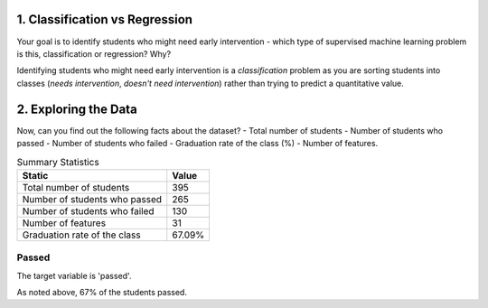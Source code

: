 

1. Classification vs Regression
-------------------------------

Your goal is to identify students who might need early intervention - which type of supervised machine learning problem is this,
classification or regression? Why?

Identifying students who might need early intervention is a *classification* problem as you are sorting students into classes (*needs intervention*, *doesn't need intervention*) rather than trying to predict a quantitative value.

.. '
                                                                                                                               
2. Exploring the Data
---------------------




Now, can you find out the following facts about the dataset? - Total number of students - Number of students who passed - Number of students who failed - Graduation rate of the class (%) - Number of features.

.. csv-table:: Summary Statistics
   :header: Static, Value

   Total number of students, 395
   Number of students who passed, 265
   Number of students who failed, 130
   Number of features, 31
   Graduation rate of the class, 67.09%



Passed
~~~~~~

The target variable is 'passed'.


.. image:: figures/passing_count.*
   :align: center
   :scale: 95%



As noted above, 67% of the students passed.
